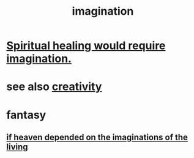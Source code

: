 :PROPERTIES:
:ID:       cc3843e9-5283-4a1e-b6ba-e58ec5026dbd
:END:
#+title: imagination
* [[id:b0edbce5-7036-4d32-8266-be8e061fb06c][Spiritual healing would require imagination.]]
* see also [[id:23f44ea1-7b89-4cdf-954d-770ca1483264][creativity]]
* fantasy
** [[id:dc4e7bea-8019-4dbe-bfe7-e58783e676c4][if heaven depended on the imaginations of the living]]
